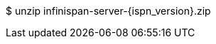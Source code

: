 ifndef::productized[]
$ unzip infinispan-server-{ispn_version}.zip
endif::productized[]
ifdef::productized[]
$ unzip redhat-datagrid-{FullProductVersion}-server.zip
endif::productized[]
